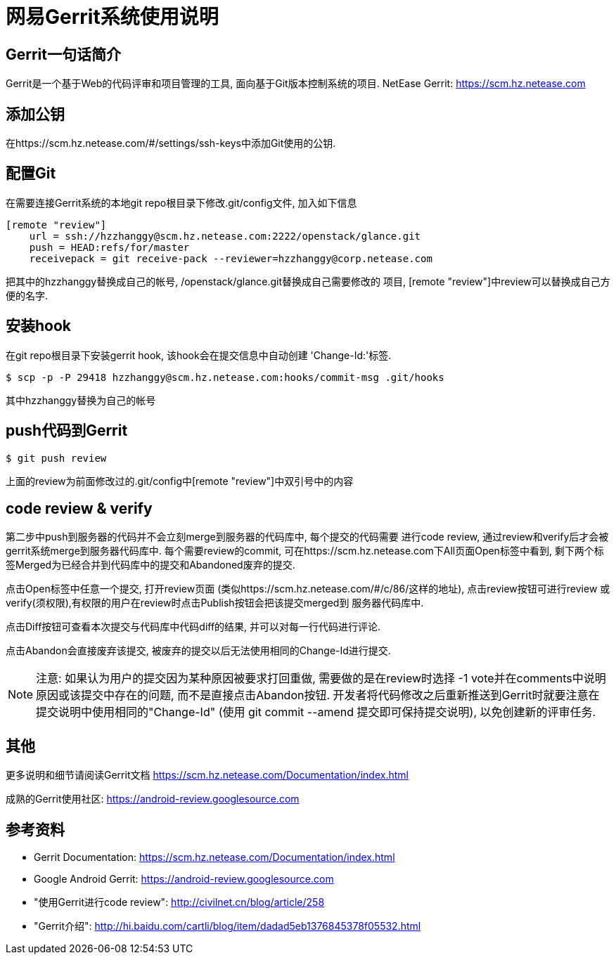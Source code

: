 = 网易Gerrit系统使用说明 =

== Gerrit一句话简介 ==
Gerrit是一个基于Web的代码评审和项目管理的工具, 面向基于Git版本控制系统的项目.
NetEase Gerrit: https://scm.hz.netease.com


== 添加公钥 ==
在https://scm.hz.netease.com/#/settings/ssh-keys中添加Git使用的公钥.


== 配置Git ==
在需要连接Gerrit系统的本地git repo根目录下修改.git/config文件, 加入如下信息

----
[remote "review"]
    url = ssh://hzzhanggy@scm.hz.netease.com:2222/openstack/glance.git
    push = HEAD:refs/for/master
    receivepack = git receive-pack --reviewer=hzzhanggy@corp.netease.com
----

把其中的hzzhanggy替换成自己的帐号, /openstack/glance.git替换成自己需要修改的
项目, [remote "review"]中review可以替换成自己方便的名字.


== 安装hook ==
在git repo根目录下安装gerrit hook, 该hook会在提交信息中自动创建
'Change-Id:'标签.

----
$ scp -p -P 29418 hzzhanggy@scm.hz.netease.com:hooks/commit-msg .git/hooks
----

其中hzzhanggy替换为自己的帐号


== push代码到Gerrit ==

----
$ git push review
----

上面的review为前面修改过的.git/config中[remote "review"]中双引号中的内容


== code review & verify ==
第二步中push到服务器的代码并不会立刻merge到服务器的代码库中, 每个提交的代码需要
进行code review, 通过review和verify后才会被gerrit系统merge到服务器代码库中.
每个需要review的commit, 可在https://scm.hz.netease.com下All页面Open标签中看到,
剩下两个标签Merged为已经合并到代码库中的提交和Abandoned废弃的提交.

点击Open标签中任意一个提交, 打开review页面
(类似https://scm.hz.netease.com/#/c/86/这样的地址), 点击review按钮可进行review
或verify(须权限),有权限的用户在review时点击Publish按钮会把该提交merged到
服务器代码库中.

点击Diff按钮可查看本次提交与代码库中代码diff的结果, 并可以对每一行代码进行评论.

点击Abandon会直接废弃该提交, 被废弃的提交以后无法使用相同的Change-Id进行提交.

[NOTE]
注意: 如果认为用户的提交因为某种原因被要求打回重做, 需要做的是在review时选择
-1 vote并在comments中说明原因或该提交中存在的问题, 而不是直接点击Abandon按钮.
开发者将代码修改之后重新推送到Gerrit时就要注意在提交说明中使用相同的"Change-Id"
(使用 git commit --amend 提交即可保持提交说明), 以免创建新的评审任务.


== 其他 ==
更多说明和细节请阅读Gerrit文档
https://scm.hz.netease.com/Documentation/index.html

成熟的Gerrit使用社区:
https://android-review.googlesource.com


== 参考资料 ==
* Gerrit Documentation: https://scm.hz.netease.com/Documentation/index.html
* Google Android Gerrit: https://android-review.googlesource.com
* "使用Gerrit进行code review": http://civilnet.cn/blog/article/258
* "Gerrit介绍": http://hi.baidu.com/cartli/blog/item/dadad5eb1376845378f05532.html

